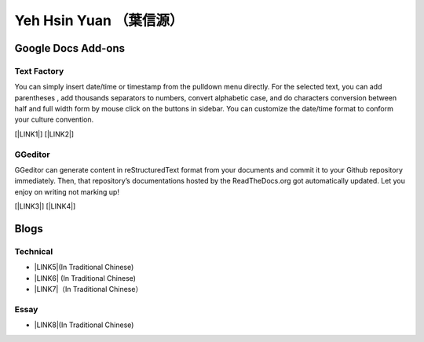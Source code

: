 
.. _he14596b4f741d1d372f332f6c70234e:

Yeh Hsin Yuan （葉信源）
########################

.. _h1a194a7421203013187902d456f7043:

Google Docs Add-ons
*******************

.. _h1b6c443a5233512387c753466327d59:

Text Factory
============

You can simply insert date/time or timestamp from the pulldown menu directly. For the selected text, you can add parentheses , add thousands separators to numbers, convert alphabetic case, and do characters conversion between half and full width form by mouse click on the buttons in sidebar. You can customize the date/time format to conform your culture convention.

[\ |LINK1|\ ] [\ |LINK2|\ ]

.. _h28105e656d4d48041184d771d3b4a1a:

GGeditor
========

GGeditor can generate content in reStructuredText format from your documents and commit it to your Github repository immediately. Then, that repository’s documentations hosted by the ReadTheDocs.org got automatically updated. Let you enjoy on writing not marking up!

[\ |LINK3|\ ] [\ |LINK4|\ ]

.. _h2a471632472157b6d1d2062464b6cd:

Blogs
*****

.. _h531e3ac621f10a57b27e3b254b3a:

Technical
=========

* \ |LINK5|\ (In Traditional Chinese)

* \ |LINK6|\  (In Traditional Chinese)

* \ |LINK7|\ （In Traditional Chinese）

.. _he34321c2d622d341b786c3324384e:

Essay
=====

* \ |LINK8|\ (In Traditional Chinese)

.. bottom of content


.. |LINK1| raw:: html

    <a href="https://chrome.google.com/webstore/detail/text-factory/ppiaifpokkcagpcadampdmlpegldaaoc?hl=en" target="_blank">Install Text Factory</a>

.. |LINK2| raw:: html

    <a href="http://textfactory.readthedocs.io/" target="_blank">Project site</a>

.. |LINK3| raw:: html

    <a href="https://chrome.google.com/webstore/detail/ggeditor/piedgdbcihbejidgkpabjhppneghbcnp" target="_blank">Install GGeditor</a>

.. |LINK4| raw:: html

    <a href="http://ggeditor.readthedocs.io/" target="_blank">Project site</a>

.. |LINK5| raw:: html

    <a href="blogs/technical/how2pydocs.html">如何寫Python文件</a>

.. |LINK6| raw:: html

    <a href="blogs/technical/VirtualenvProblem.html">在中文目錄建立virtualenv 的問題</a>

.. |LINK7| raw:: html

    <a href="https://goo.gl/qH1WWj" target="_blank">Tutorial - 從零開始建立一個RTD文件網站</a>

.. |LINK8| raw:: html

    <a href="blogs/MontyHallProblem.html">蒙提霍爾問題</a>

